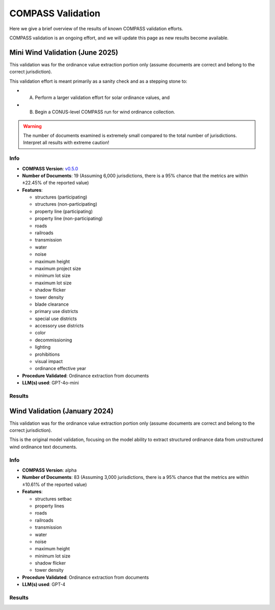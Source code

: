 COMPASS Validation
==================

Here we give a brief overview of the results of known COMPASS validation efforts.

COMPASS validation is an ongoing effort, and we will update this page as new results become available.


Mini Wind Validation (June 2025)
--------------------------------

This validation was for the ordinance value extraction portion only (assume documents are correct and belong
to the correct jurisdiction).

This validation effort is meant primarily as a sanity check and as a stepping stone to:

- A) Perform a larger validation effort for solar ordinance values, and
- B) Begin a CONUS-level COMPASS run for wind ordinance collection.


.. WARNING::
    The number of documents examined is extremely small compared to the total number of jurisdictions.
    Interpret all results with extreme caution!


Info
^^^^

- **COMPASS Version**: `v0.5.0 <https://github.com/NREL/COMPASS/releases/tag/v0.5.0>`_
- **Number of Documents**: 19 (Assuming 6,000 jurisdictions, there is a 95% chance that the metrics are within ±22.45% of the reported value)
- **Features**:

  - structures (participating)
  - structures (non-participating)
  - property line (participating)
  - property line (non-participating)
  - roads
  - railroads
  - transmission
  - water
  - noise
  - maximum height
  - maximum project size
  - minimum lot size
  - maximum lot size
  - shadow flicker
  - tower density
  - blade clearance
  - primary use districts
  - special use districts
  - accessory use districts
  - color
  - decommissioning
  - lighting
  - prohibitions
  - visual impact
  - ordinance effective year

- **Procedure Validated**: Ordinance extraction from documents
- **LLM(s) used**: GPT-4o-mini


Results
^^^^^^^

.. image:: wind_mini_june_2025.png



Wind Validation (January 2024)
------------------------------

This validation was for the ordinance value extraction portion only (assume documents are correct and belong
to the correct jurisdiction).

This is the original model validation, focusing on the model ability to extract structured ordinance data from
unstructured wind ordinance text documents.


Info
^^^^

- **COMPASS Version**: alpha
- **Number of Documents**: 83 (Assuming 3,000 jurisdictions, there is a 95% chance that the metrics are within ±10.61% of the reported value)
- **Features**:

  - structures setbac
  - property lines
  - roads
  - railroads
  - transmission
  - water
  - noise
  - maximum height
  - minimum lot size
  - shadow flicker
  - tower density

- **Procedure Validated**: Ordinance extraction from documents
- **LLM(s) used**: GPT-4


Results
^^^^^^^

.. image:: wind_jan_2024.png
